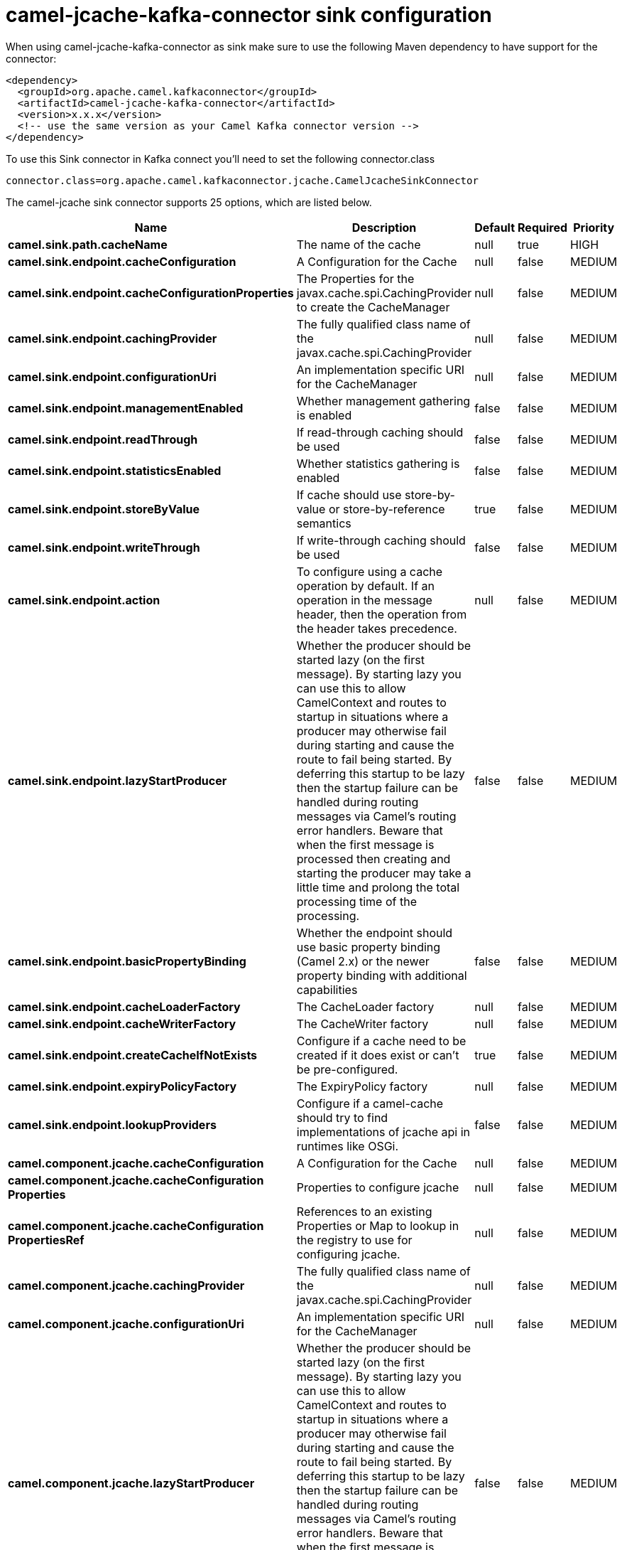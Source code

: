 // kafka-connector options: START
[[camel-jcache-kafka-connector-sink]]
= camel-jcache-kafka-connector sink configuration

When using camel-jcache-kafka-connector as sink make sure to use the following Maven dependency to have support for the connector:

[source,xml]
----
<dependency>
  <groupId>org.apache.camel.kafkaconnector</groupId>
  <artifactId>camel-jcache-kafka-connector</artifactId>
  <version>x.x.x</version>
  <!-- use the same version as your Camel Kafka connector version -->
</dependency>
----

To use this Sink connector in Kafka connect you'll need to set the following connector.class

[source,java]
----
connector.class=org.apache.camel.kafkaconnector.jcache.CamelJcacheSinkConnector
----


The camel-jcache sink connector supports 25 options, which are listed below.



[width="100%",cols="2,5,^1,1,1",options="header"]
|===
| Name | Description | Default | Required | Priority
| *camel.sink.path.cacheName* | The name of the cache | null | true | HIGH
| *camel.sink.endpoint.cacheConfiguration* | A Configuration for the Cache | null | false | MEDIUM
| *camel.sink.endpoint.cacheConfigurationProperties* | The Properties for the javax.cache.spi.CachingProvider to create the CacheManager | null | false | MEDIUM
| *camel.sink.endpoint.cachingProvider* | The fully qualified class name of the javax.cache.spi.CachingProvider | null | false | MEDIUM
| *camel.sink.endpoint.configurationUri* | An implementation specific URI for the CacheManager | null | false | MEDIUM
| *camel.sink.endpoint.managementEnabled* | Whether management gathering is enabled | false | false | MEDIUM
| *camel.sink.endpoint.readThrough* | If read-through caching should be used | false | false | MEDIUM
| *camel.sink.endpoint.statisticsEnabled* | Whether statistics gathering is enabled | false | false | MEDIUM
| *camel.sink.endpoint.storeByValue* | If cache should use store-by-value or store-by-reference semantics | true | false | MEDIUM
| *camel.sink.endpoint.writeThrough* | If write-through caching should be used | false | false | MEDIUM
| *camel.sink.endpoint.action* | To configure using a cache operation by default. If an operation in the message header, then the operation from the header takes precedence. | null | false | MEDIUM
| *camel.sink.endpoint.lazyStartProducer* | Whether the producer should be started lazy (on the first message). By starting lazy you can use this to allow CamelContext and routes to startup in situations where a producer may otherwise fail during starting and cause the route to fail being started. By deferring this startup to be lazy then the startup failure can be handled during routing messages via Camel's routing error handlers. Beware that when the first message is processed then creating and starting the producer may take a little time and prolong the total processing time of the processing. | false | false | MEDIUM
| *camel.sink.endpoint.basicPropertyBinding* | Whether the endpoint should use basic property binding (Camel 2.x) or the newer property binding with additional capabilities | false | false | MEDIUM
| *camel.sink.endpoint.cacheLoaderFactory* | The CacheLoader factory | null | false | MEDIUM
| *camel.sink.endpoint.cacheWriterFactory* | The CacheWriter factory | null | false | MEDIUM
| *camel.sink.endpoint.createCacheIfNotExists* | Configure if a cache need to be created if it does exist or can't be pre-configured. | true | false | MEDIUM
| *camel.sink.endpoint.expiryPolicyFactory* | The ExpiryPolicy factory | null | false | MEDIUM
| *camel.sink.endpoint.lookupProviders* | Configure if a camel-cache should try to find implementations of jcache api in runtimes like OSGi. | false | false | MEDIUM
| *camel.component.jcache.cacheConfiguration* | A Configuration for the Cache | null | false | MEDIUM
| *camel.component.jcache.cacheConfiguration Properties* | Properties to configure jcache | null | false | MEDIUM
| *camel.component.jcache.cacheConfiguration PropertiesRef* | References to an existing Properties or Map to lookup in the registry to use for configuring jcache. | null | false | MEDIUM
| *camel.component.jcache.cachingProvider* | The fully qualified class name of the javax.cache.spi.CachingProvider | null | false | MEDIUM
| *camel.component.jcache.configurationUri* | An implementation specific URI for the CacheManager | null | false | MEDIUM
| *camel.component.jcache.lazyStartProducer* | Whether the producer should be started lazy (on the first message). By starting lazy you can use this to allow CamelContext and routes to startup in situations where a producer may otherwise fail during starting and cause the route to fail being started. By deferring this startup to be lazy then the startup failure can be handled during routing messages via Camel's routing error handlers. Beware that when the first message is processed then creating and starting the producer may take a little time and prolong the total processing time of the processing. | false | false | MEDIUM
| *camel.component.jcache.basicPropertyBinding* | Whether the component should use basic property binding (Camel 2.x) or the newer property binding with additional capabilities | false | false | LOW
|===



The camel-jcache sink connector has no converters out of the box.





The camel-jcache sink connector has no transforms out of the box.





The camel-jcache sink connector has no aggregation strategies out of the box.
// kafka-connector options: END
